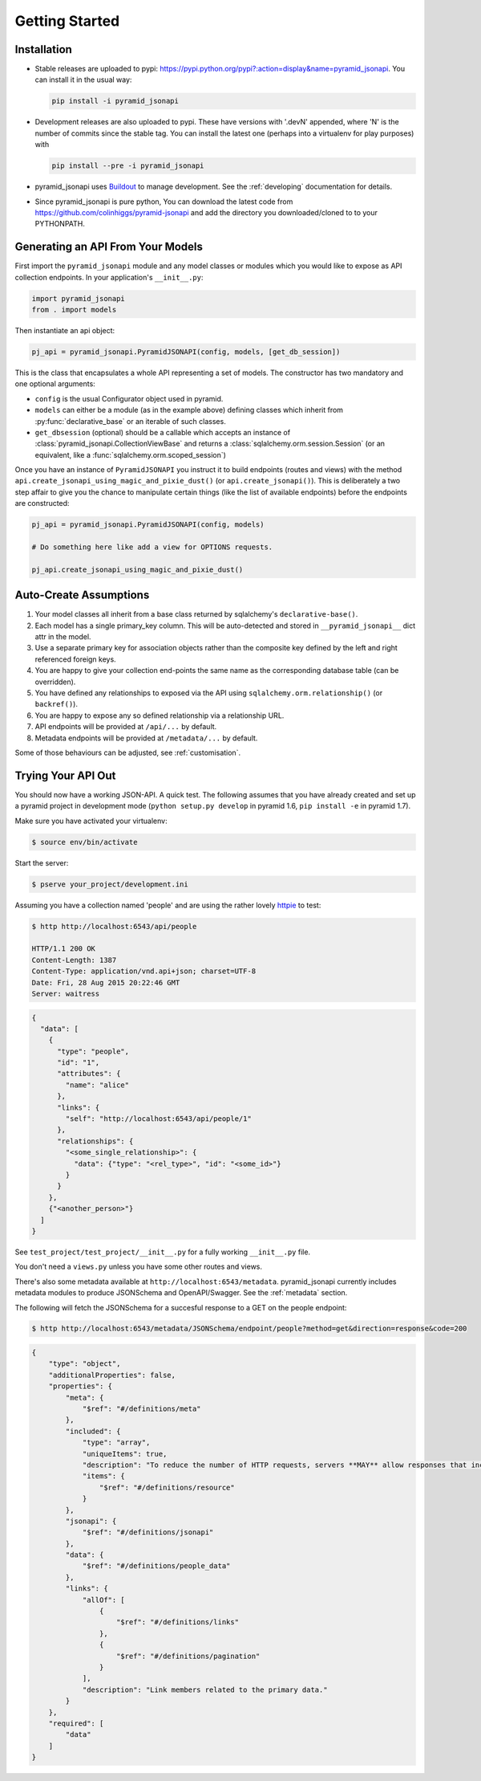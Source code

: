 .. _getting-started:

Getting Started
================

Installation
------------

* Stable releases are uploaded to pypi:
  `<https://pypi.python.org/pypi?:action=display&name=pyramid_jsonapi>`_. You
  can install it in the usual way:

  .. code-block:: bash

    pip install -i pyramid_jsonapi

* Development releases are also uploaded to pypi. These have versions with
  '.devN' appended, where 'N' is the number of commits since the stable tag. You
  can install the latest one (perhaps into a virtualenv for play purposes) with

  .. code-block:: bash

    pip install --pre -i pyramid_jsonapi

* pyramid_jsonapi uses `Buildout <https://github.com/buildout/buildout>`_
  to manage development.  See the :ref:`developing` documentation for details.

* Since pyramid_jsonapi is pure python, You can download the latest code from
  `<https://github.com/colinhiggs/pyramid-jsonapi>`_ and add the directory you
  downloaded/cloned to to your PYTHONPATH.

Generating an API From Your Models
----------------------------------

First import the ``pyramid_jsonapi`` module and any model classes or modules which
you would like to expose as API collection endpoints. In your application's
``__init__.py``:

.. code-block:: python

  import pyramid_jsonapi
  from . import models

Then instantiate an api object:

.. code-block:: python

  pj_api = pyramid_jsonapi.PyramidJSONAPI(config, models, [get_db_session])

This is the class that encapsulates a whole API representing a set of models.
The constructor has two mandatory and one optional arguments:

* ``config`` is the usual Configurator object used in pyramid.

* ``models`` can either be a module (as in the example above) defining classes
  which inherit from :py:func:`declarative_base` or an iterable of such classes.

* ``get_dbsession`` (optional) should be a
  callable which accepts an instance of
  :class:`pyramid_jsonapi.CollectionViewBase` and returns a
  :class:`sqlalchemy.orm.session.Session` (or an equivalent, like a
  :func:`sqlalchemy.orm.scoped_session`)

Once you have an instance of ``PyramidJSONAPI`` you instruct it to build
endpoints (routes and views) with the method
``api.create_jsonapi_using_magic_and_pixie_dust()`` (or ``api.create_jsonapi()``). This
is deliberately a two step affair to give you the chance to manipulate certain
things (like the list of available endpoints) before the endpoints are
constructed:

.. code-block:: python

  pj_api = pyramid_jsonapi.PyramidJSONAPI(config, models)

  # Do something here like add a view for OPTIONS requests.

  pj_api.create_jsonapi_using_magic_and_pixie_dust()

Auto-Create Assumptions
-----------------------
#. Your model classes all inherit from a base class returned by sqlalchemy's
   ``declarative-base()``.

#. Each model has a single primary_key column. This will be auto-detected and
   stored in ``__pyramid_jsonapi__`` dict attr in the model.

#. Use a separate primary key for association objects rather than the
   composite key defined by the left and right referenced foreign keys.

#. You are happy to give your collection end-points the same name as the
   corresponding database table (can be overridden).

#. You have defined any relationships to exposed via the API using
   ``sqlalchemy.orm.relationship()`` (or ``backref()``).

#. You are happy to expose any so defined relationship via a relationship URL.

#. API endpoints will be provided at ``/api/...`` by default.

#. Metadata endpoints will be provided at ``/metadata/...`` by default.

Some of those behaviours can be adjusted, see :ref:`customisation`.

Trying Your API Out
-------------------

You should now have a working JSON-API. A quick test. The following assumes that
you have already created and set up a pyramid project in development mode
(``python setup.py develop`` in pyramid 1.6, ``pip install -e`` in pyramid 1.7).

Make sure you have activated your virtualenv:

.. code-block:: bash

  $ source env/bin/activate

Start the server:

.. code-block:: bash

  $ pserve your_project/development.ini

Assuming you have a collection named 'people' and are using the rather lovely
`httpie <https://github.com/jkbrzt/httpie/>`_ to test:

.. code-block:: bash

  $ http http://localhost:6543/api/people

  HTTP/1.1 200 OK
  Content-Length: 1387
  Content-Type: application/vnd.api+json; charset=UTF-8
  Date: Fri, 28 Aug 2015 20:22:46 GMT
  Server: waitress

.. code-block:: json

  {
    "data": [
      {
        "type": "people",
        "id": "1",
        "attributes": {
          "name": "alice"
        },
        "links": {
          "self": "http://localhost:6543/api/people/1"
        },
        "relationships": {
          "<some_single_relationship>": {
            "data": {"type": "<rel_type>", "id": "<some_id>"}
          }
        }
      },
      {"<another_person>"}
    ]
  }


See ``test_project/test_project/__init__.py`` for a fully working
``__init__.py`` file.

You don't need a ``views.py`` unless you have some other routes and views.

There's also some metadata available at ``http://localhost:6543/metadata``.
pyramid_jsonapi currently includes metadata modules to produce JSONSchema and
OpenAPI/Swagger. See the :ref:`metadata` section.

The following will fetch the JSONSchema for a succesful response to a GET on the
people endpoint:

.. code-block:: bash

  $ http http://localhost:6543/metadata/JSONSchema/endpoint/people?method=get&direction=response&code=200

.. code-block:: json

  {
      "type": "object",
      "additionalProperties": false,
      "properties": {
          "meta": {
              "$ref": "#/definitions/meta"
          },
          "included": {
              "type": "array",
              "uniqueItems": true,
              "description": "To reduce the number of HTTP requests, servers **MAY** allow responses that include related resources along with the requested primary resources. Such responses are called \"compound documents\".",
              "items": {
                  "$ref": "#/definitions/resource"
              }
          },
          "jsonapi": {
              "$ref": "#/definitions/jsonapi"
          },
          "data": {
              "$ref": "#/definitions/people_data"
          },
          "links": {
              "allOf": [
                  {
                      "$ref": "#/definitions/links"
                  },
                  {
                      "$ref": "#/definitions/pagination"
                  }
              ],
              "description": "Link members related to the primary data."
          }
      },
      "required": [
          "data"
      ]
  }

